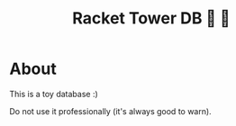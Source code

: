 #+TITLE: Racket Tower DB 🎾 🏰

* About
This is a toy database :)

Do not use it professionally (it's always good to warn).
